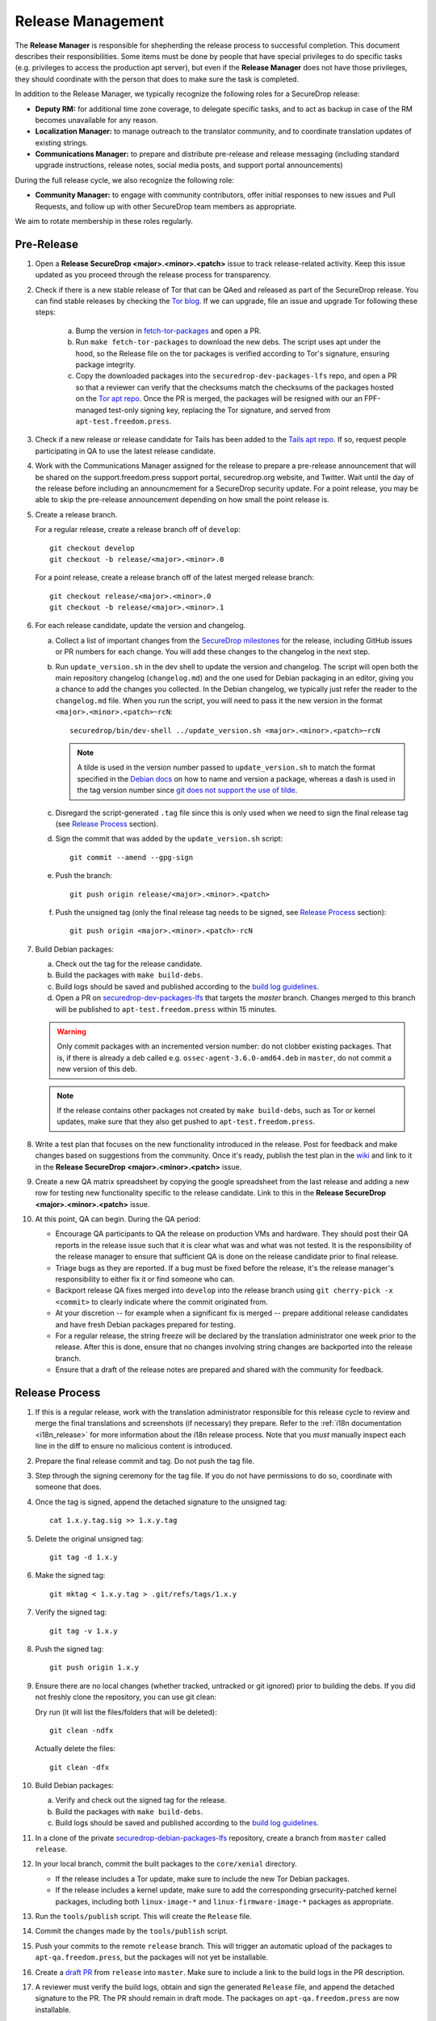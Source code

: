 Release Management
==================

The **Release Manager** is responsible for shepherding the release process to
successful completion. This document describes their responsibilities. Some items
must be done by people that have special privileges to do specific tasks
(e.g. privileges to access the production apt server),
but even if the **Release Manager** does not have those privileges, they should
coordinate with the person that does to make sure the task is completed.

In addition to the Release Manager, we typically recognize the following
roles for a SecureDrop release:

- **Deputy RM:** for additional time zone coverage, to delegate specific tasks,
  and to act as backup in case of the RM becomes unavailable for any reason.

- **Localization Manager:** to manage outreach to the translator community, and
  to coordinate translation updates of existing strings.

- **Communications Manager:** to prepare and distribute pre-release and
  release messaging (including standard upgrade instructions, release notes,
  social media posts, and support portal announcements)

During the full release cycle, we also recognize the following role:

- **Community Manager:** to engage with community contributors, offer initial
  responses to new issues and Pull Requests, and follow up with other SecureDrop
  team members as appropriate.

We aim to rotate membership in these roles regularly.

Pre-Release
-----------

1. Open a **Release SecureDrop <major>.<minor>.<patch>** issue to track release-related activity.
   Keep this issue updated as you proceed through the release process for
   transparency.

#. Check if there is a new stable release of Tor that can be QAed and released as part of the
   SecureDrop release. You can find stable releases by checking the `Tor blog
   <https://blog.torproject.org/category/tags/stable-release>`_. If we can upgrade, file an issue
   and upgrade Tor following these steps:

      a. Bump the version in `fetch-tor-packages
         <https://github.com/freedomofpress/securedrop/blob/develop/molecule/fetch-tor-packages/
         playbook.yml>`_ and open a PR.

      b. Run ``make fetch-tor-packages`` to download the new debs. The script uses
         apt under the hood, so the Release file on the tor packages is verified according
         to Tor's signature, ensuring package integrity.

      c. Copy the downloaded packages into the ``securedrop-dev-packages-lfs`` repo,
         and open a PR so that a reviewer can verify that the checksums match the checksums
         of the packages hosted on the
         `Tor apt repo <https://deb.torproject.org/torproject.org/pool/main/>`_. Once the PR is merged, the
         packages will be resigned with our an FPF-managed test-only signing key, replacing the Tor
         signature, and served from ``apt-test.freedom.press``.

#. Check if a new release or release candidate for Tails has been added to the `Tails apt repo
   <https://deb.tails.boum.org/dists/>`_. If so, request
   people participating in QA to use the latest release candidate.

#. Work with the Communications Manager assigned for the release to prepare a pre-release
   announcement that will be shared on the support.freedom.press support portal, securedrop.org
   website, and Twitter. Wait until the day of the release before including an announcmement for a
   SecureDrop security update. For a point release, you may be able to skip the pre-release
   announcement depending on how small the point release is.

#. Create a release branch.

   For a regular release, create a release branch off of ``develop``::

     git checkout develop
     git checkout -b release/<major>.<minor>.0


   For a point release, create a release branch off of the latest merged release branch::

     git checkout release/<major>.<minor>.0
     git checkout -b release/<major>.<minor>.1

#. For each release candidate, update the version and changelog.

   a. Collect a list of important changes from the `SecureDrop milestones
      <https://github.com/freedomofpress/securedrop/milestones>`_ for the release, including
      GitHub issues or PR numbers for each change. You will add these changes to the changelog in
      the next step.

   #. Run ``update_version.sh`` in the dev shell to update the version and changelog. The script
      will open both the main repository changelog (``changelog.md``) and the one used for Debian
      packaging in an editor, giving you a chance to add the changes you collected. In the Debian
      changelog, we typically just refer the reader to the ``changelog.md`` file. When you run the
      script, you will need to pass it the new version in the format
      ``<major>.<minor>.<patch>~rcN``::

        securedrop/bin/dev-shell ../update_version.sh <major>.<minor>.<patch>~rcN

      .. note:: A tilde is used in the version number passed to ``update_version.sh`` to match
                the format specified in the `Debian docs
                <https://www.debian.org/doc/manuals/maint-guide/first.en.html#namever>`_ on how to
                name and version a package, whereas a dash is used in the tag version number
                since `git does not support the use of tilde
                <https://git-scm.com/docs/git-check-ref-format#_description>`_.

   #. Disregard the script-generated ``.tag`` file since this is only used when we need to sign the
      final release tag (see `Release Process`_ section).

   #. Sign the commit that was added by the ``update_version.sh`` script::

        git commit --amend --gpg-sign

   #. Push the branch::

        git push origin release/<major>.<minor>.<patch>

   #. Push the unsigned tag (only the final release tag needs to be signed, see
      `Release Process`_ section)::

        git push origin <major>.<minor>.<patch>-rcN

#. Build Debian packages:

   a. Check out the tag for the release candidate.
   #. Build the packages with ``make build-debs``.
   #. Build logs should be saved and published according to the `build
      log guidelines
      <https://github.com/freedomofpress/securedrop/wiki/Build-logs>`_.
   #. Open a PR on `securedrop-dev-packages-lfs
      <https://github.com/freedomofpress/securedrop-dev-packages-lfs>`_ that targets the `master`
      branch. Changes merged to this branch will be published to ``apt-test.freedom.press``
      within 15 minutes.

   .. warning:: Only commit packages with an incremented version number: do not clobber existing
                packages.  That is, if there is already a deb called e.g.
                ``ossec-agent-3.6.0-amd64.deb`` in ``master``, do not commit a new version of this
                deb.

   .. note:: If the release contains other packages not created by
          ``make build-debs``, such as Tor or kernel updates, make
          sure that they also get pushed to
          ``apt-test.freedom.press``.

#. Write a test plan that focuses on the new functionality introduced in the release. Post for
   feedback and make changes based on suggestions from the community. Once it's ready, publish the
   test plan in the `wiki <https://github.com/freedomofpress/securedrop/wiki>`_ and link to it in
   the **Release SecureDrop <major>.<minor>.<patch>** issue.

#. Create a new QA matrix spreadsheet by copying the google spreadsheet from the last release and
   adding a new row for testing new functionality specific to the release candidate. Link to this
   in the **Release SecureDrop <major>.<minor>.<patch>** issue.

#. At this point, QA can begin. During the QA period:

   * Encourage QA participants to QA the release on production VMs and
     hardware. They should post their QA reports in the release issue
     such that it is clear what was and what was not tested. It is the
     responsibility of the release manager to ensure that sufficient QA
     is done on the release candidate prior to final release.

   * Triage bugs as they are reported. If a bug must be fixed before the
     release, it's the release manager's responsibility to either fix it
     or find someone who can.

   * Backport release QA fixes merged into ``develop`` into the release
     branch using ``git cherry-pick -x <commit>`` to clearly indicate
     where the commit originated from.

   * At your discretion -- for example when a significant fix is merged
     -- prepare additional release candidates and have fresh Debian
     packages prepared for testing.

   * For a regular release, the string freeze will be declared by the
     translation administrator one week prior to the release. After this
     is done, ensure that no changes involving string changes are
     backported into the release branch.

   * Ensure that a draft of the release notes are prepared and shared
     with the community for feedback.

Release Process
---------------

1. If this is a regular release, work with the translation administrator
   responsible for this release cycle to review and merge the final translations
   and screenshots (if necessary) they prepare. Refer to the
   :ref:`i18n documentation <i18n_release>` for more information about the i18n
   release process. Note that you *must* manually inspect each line in the diff
   to ensure no malicious content is introduced.
#. Prepare the final release commit and tag. Do not push the tag file.
#. Step through the signing ceremony for the tag file. If you do not
   have permissions to do so, coordinate with someone that does.
#. Once the tag is signed, append the detached signature to the unsigned tag::

    cat 1.x.y.tag.sig >> 1.x.y.tag

#. Delete the original unsigned tag::

    git tag -d 1.x.y

#. Make the signed tag::

    git mktag < 1.x.y.tag > .git/refs/tags/1.x.y

#. Verify the signed tag::

    git tag -v 1.x.y

#. Push the signed tag::

    git push origin 1.x.y

#. Ensure there are no local changes (whether tracked, untracked or git ignored)
   prior to building the debs. If you did not freshly clone the repository, you
   can use git clean:

   Dry run (it will list the files/folders that will be deleted)::

      git clean -ndfx

   Actually delete the files::

      git clean -dfx

#. Build Debian packages:

   a. Verify and check out the signed tag for the release.
   #. Build the packages with ``make build-debs``.
   #. Build logs should be saved and published according to the `build
      log guidelines
      <https://github.com/freedomofpress/securedrop/wiki/Build-logs>`_.
#. In a clone of the private
   `securedrop-debian-packages-lfs <https://github.com/freedomofpress/securedrop-debian-packages-lfs>`_
   repository, create a branch from ``master`` called ``release``.
#. In your local branch, commit the built packages to the ``core/xenial``
   directory.

   * If the release includes a Tor update, make sure to include the
     new Tor Debian packages.
   * If the release includes a kernel update, make sure to add the
     corresponding grsecurity-patched kernel packages, including both
     ``linux-image-*`` and ``linux-firmware-image-*`` packages as
     appropriate.
#. Run the ``tools/publish`` script. This will create the ``Release`` file.
#. Commit the changes made by the ``tools/publish`` script.
#. Push your commits to the remote ``release`` branch. This will trigger an
   automatic upload of the packages to ``apt-qa.freedom.press``, but the
   packages will not yet be installable.
#. Create a `draft PR <https://help.github.com/en/github/collaborating-with-issues-and-pull-requests/about-pull-requests#draft-pull-requests>`__
   from ``release`` into ``master``. Make sure to include a link to the build
   logs in the PR description.
#. A reviewer must verify the build logs, obtain and sign the generated ``Release``
   file, and append the detached signature to the PR. The PR should remain in
   draft mode. The packages on ``apt-qa.freedom.press`` are now installable.
#. Coordinate with one or more team members to confirm a successful
   clean install in production VMs using the packages on
   ``apt-qa.freedom.press``.
#. If no issues are discovered in final QA, promote the packaging PR out of draft
   mode.
#. A reviewer must merge the packaging PR. This will publish the packages on
   ``apt.freedom.press``.
#. The reviewer must delete the ``release`` branch so that it can be re-created
   during the next release.
#. Issue a PR in the ``securedrop`` repository to merge the release branch
   changes into ``master``. Once the PR is merged, verify that the
   `public documentation <https://docs.securedrop.org/>`_
   refers to the new release version. If not, log in to ReadTheDocs and start a
   build of the ``master`` version.
#. Create a `release
   <https://github.com/freedomofpress/securedrop/releases>`_ on GitHub
   with a brief summary of the changes in this release.
#. Make sure that release notes are written and posted on the SecureDrop blog.
#. Make sure that the release is announced from the SecureDrop Twitter account.
#. Make sure that members of `the support portal
   <https://support.freedom.press>`_ are notified about the release.
#. Make sure that version string monitored by FPF's Icinga monitoring system
   is updated by the infrastructure team.
#. Update the upgrade testing boxes following this process:
   :ref:`updating_upgrade_boxes`.


Post-Release
------------

Now it's time to backport the changelog from the release branch into the ``develop`` branch and bump
the SecureDrop version so that it's ready for the next round of QA testing.

We backport the changelog by cherry-picking any commits that modified ``changelog.md`` during the
release. You can look at the file history by checking out the release branch and running:
``git log --pretty=oneline changelog.md``. The output will contain the commit hashes associated with
the release. Create a new branch based on ``develop`` and cherry-pick these commits using the
``-x`` flag.

Now you're ready to bump the SecureDrop version on your new branch. There are a bunch of version
files that'll need to be updated in order to set up the upgrade test for the next release. We do
this by running the version-updater script and specifying the new version number, which will be the
next minor version with ``~rc1`` appended. For example, if the release is 1.3.0, then you'll run:
``securedrop/bin/dev-shell ../update_version.sh 1.4.0~rc1``  (``dev-shell`` is a script that starts
a container so that we can ensure ``dch`` is installed). Accept all the default changes from the
``update_version.sh`` script. You'll only need to add your commit message. Once you're done, sign
your commit and make a PR to merge these changes into ``develop``.

The only thing left to do is to monitor the `FPF support portal <https://support.freedom.press>`_
and the `SecureDrop community support forum <https://forum.securedrop.org/c/support>`_ for any new
user issues related to the release.
